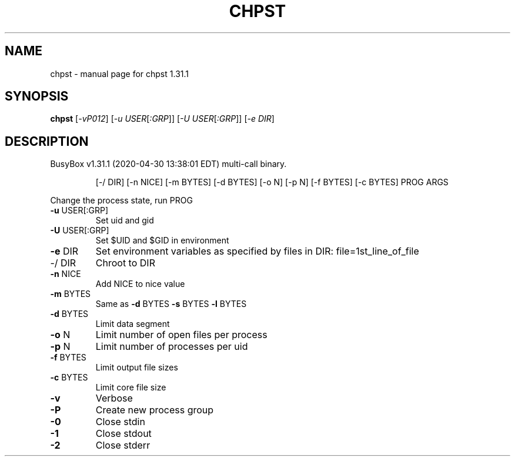 .\" DO NOT MODIFY THIS FILE!  It was generated by help2man 1.47.8.
.TH CHPST "1" "April 2020" "Fidelix 1.0" "User Commands"
.SH NAME
chpst \- manual page for chpst 1.31.1
.SH SYNOPSIS
.B chpst
[\fI\,-vP012\/\fR] [\fI\,-u USER\/\fR[\fI\,:GRP\/\fR]] [\fI\,-U USER\/\fR[\fI\,:GRP\/\fR]] [\fI\,-e DIR\/\fR]
.SH DESCRIPTION
BusyBox v1.31.1 (2020\-04\-30 13:38:01 EDT) multi\-call binary.
.IP
[\-/ DIR] [\-n NICE] [\-m BYTES] [\-d BYTES] [\-o N]
[\-p N] [\-f BYTES] [\-c BYTES] PROG ARGS
.PP
Change the process state, run PROG
.TP
\fB\-u\fR USER[:GRP]
Set uid and gid
.TP
\fB\-U\fR USER[:GRP]
Set $UID and $GID in environment
.TP
\fB\-e\fR DIR
Set environment variables as specified by files
in DIR: file=1st_line_of_file
.TP
\-/ DIR
Chroot to DIR
.TP
\fB\-n\fR NICE
Add NICE to nice value
.TP
\fB\-m\fR BYTES
Same as \fB\-d\fR BYTES \fB\-s\fR BYTES \fB\-l\fR BYTES
.TP
\fB\-d\fR BYTES
Limit data segment
.TP
\fB\-o\fR N
Limit number of open files per process
.TP
\fB\-p\fR N
Limit number of processes per uid
.TP
\fB\-f\fR BYTES
Limit output file sizes
.TP
\fB\-c\fR BYTES
Limit core file size
.TP
\fB\-v\fR
Verbose
.TP
\fB\-P\fR
Create new process group
.TP
\fB\-0\fR
Close stdin
.TP
\fB\-1\fR
Close stdout
.TP
\fB\-2\fR
Close stderr
